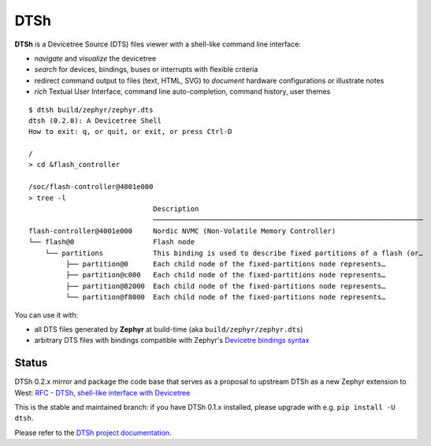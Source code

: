 ====
DTSh
====

**DTSh** is a Devicetree Source (DTS) files viewer with a shell-like command line interface:

- *navigate* and *visualize* the devicetree
- *search* for devices, bindings, buses or interrupts with flexible criteria
- redirect command output to files (text, HTML, SVG) to *document* hardware configurations
  or illustrate notes
- *rich* Textual User Interface, command line auto-completion, command history, user themes

::

   $ dtsh build/zephyr/zephyr.dts
   dtsh (0.2.0): A Devicetree Shell
   How to exit: q, or quit, or exit, or press Ctrl-D

   /
   > cd &flash_controller

   /soc/flash-controller@4001e000
   > tree -l
                                 Description
                                 ─────────────────────────────────────────────────────────────────
   flash-controller@4001e000     Nordic NVMC (Non-Volatile Memory Controller)
   └── flash@0                   Flash node
       └── partitions            This binding is used to describe fixed partitions of a flash (or…
            ├── partition@0      Each child node of the fixed-partitions node represents…
            ├── partition@c000   Each child node of the fixed-partitions node represents…
            ├── partition@82000  Each child node of the fixed-partitions node represents…
            └── partition@f8000  Each child node of the fixed-partitions node represents…

You can use it with:

- all DTS files generated by **Zephyr** at build-time (aka ``build/zephyr/zephyr.dts``)
- arbitrary DTS files with bindings compatible with Zephyr's `Devicetre bindings syntax <https://docs.zephyrproject.org/latest/build/dts/bindings-syntax.html>`_

Status
******

DTSh 0.2.x mirror and package the code base that serves as a proposal to upstream DTSh
as a new Zephyr extension to West: `RFC - DTSh, shell-like interface with Devicetree <https://github.com/zephyrproject-rtos/zephyr/pull/59863>`_

This is the stable and maintained branch: if you have DTSh 0.1.x installed, please upgrade with
e.g. ``pip install -U dtsh``.

Please refer to the `DTSh project documentation <http://dottspina.github.io/dtsh>`_.

